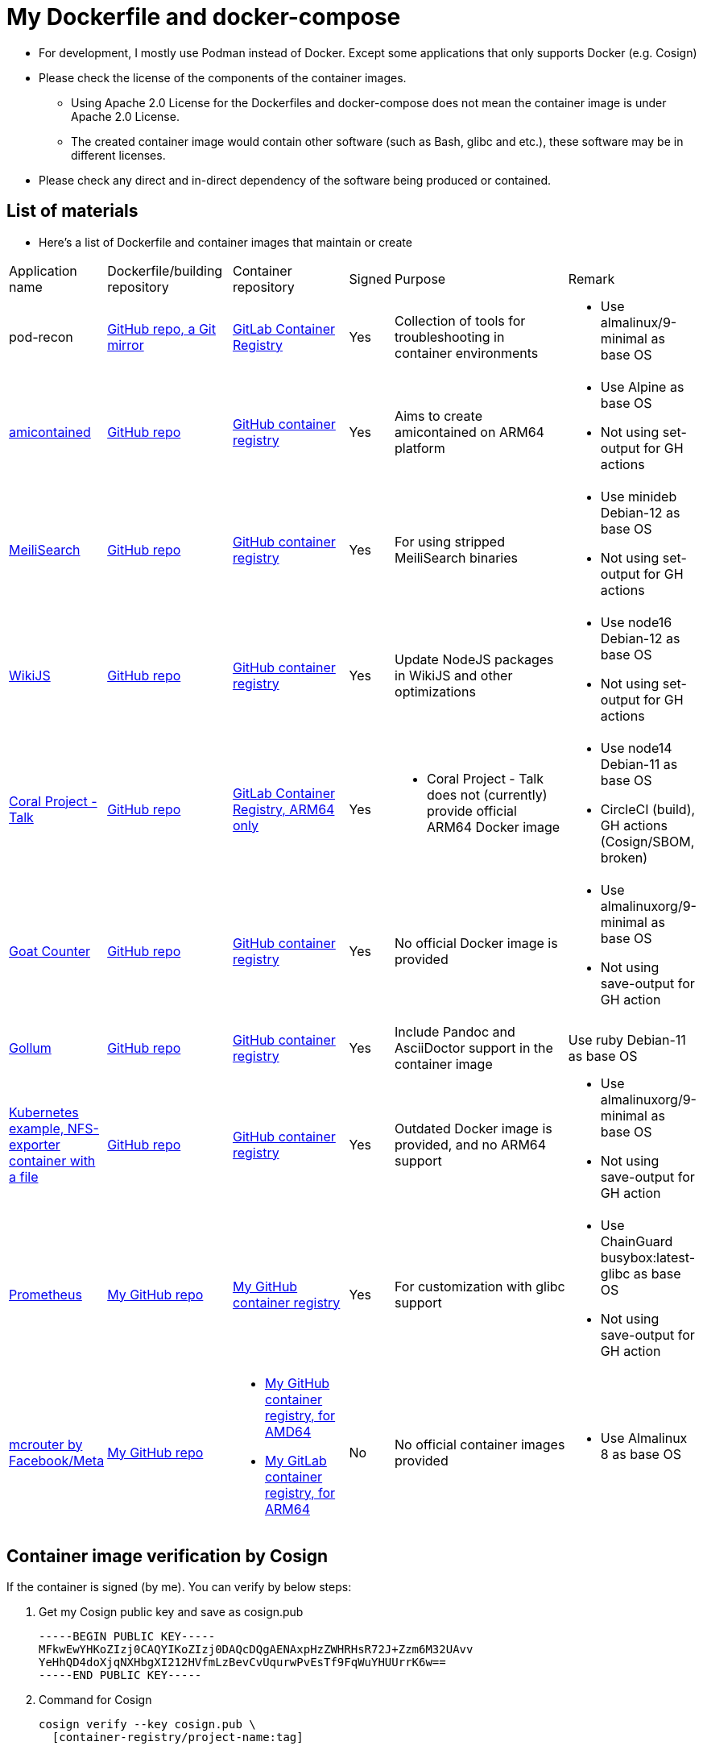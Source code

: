 # My Dockerfile and docker-compose

* For development, I mostly use Podman instead of Docker.
Except some applications that only supports Docker (e.g. Cosign)
* Please check the license of the components of the container images.
** Using Apache 2.0 License for the Dockerfiles and docker-compose
does not mean the container image is under Apache 2.0 License.
** The created container image would contain
other software (such as Bash, glibc and etc.), these software may
be in different licenses.
* Please check any direct and in-direct dependency of the software
being produced or contained.

== List of materials

* Here's a list of Dockerfile and container images that maintain or create

[.stripes-even,cols="2,3,3,1,5,2"]
|===
|Application name
|Dockerfile/building repository
|Container repository
|Signed
|Purpose
|Remark

|pod-recon
|https://github.com/patrickdung/pod-recon[GitHub repo, a Git mirror]
|https://gitlab.com/patrickdung/pod-recon/container_registry/2650242[GitLab Container Registry]
|Yes
|Collection of tools for troubleshooting in container environments
a|
* Use almalinux/9-minimal as base OS

|https://github.com/genuinetools/amicontained/[amicontained]
|https://github.com/patrickdung/amicontained-build[GitHub repo]
|https://github.com/patrickdung/amicontained-build/pkgs/container/amicontained-build[GitHub container registry]
|Yes
|Aims to create amicontained on ARM64 platform
a|
* Use Alpine as base OS
* Not using set-output for GH actions

|https://github.com/meilisearch/MeiliSearch/[MeiliSearch]
|https://github.com/patrickdung/MeiliSearch-crossbuild[GitHub repo]
|https://github.com/patrickdung/MeiliSearch-crossbuild/pkgs/container/meilisearch-crossbuild[GitHub container registry]
|Yes
|For using stripped MeiliSearch binaries
a|
* Use minideb Debian-12 as base OS
* Not using set-output for GH actions

|https://github.com/Requarks/wiki[WikiJS]
|https://github.com/patrickdung/wikijs-crossbuild[GitHub repo]
|https://github.com/patrickdung/wikijs-crossbuild/pkgs/container/wikijs-crossbuild[GitHub container registry]
|Yes
|Update NodeJS packages in WikiJS and other optimizations
a|
* Use node16 Debian-12 as base OS
* Not using set-output for GH actions

|https://github.com/coralproject/talk[Coral Project - Talk]
|https://github.com/patrickdung/coral-project-talk-container[GitHub repo]
|https://gitlab.com/patrickdung/docker-images/container_registry/2628639[GitLab Container Registry, ARM64 only]
|Yes
a|
* Coral Project - Talk does not (currently) provide official ARM64 Docker image
a|
* Use node14 Debian-11 as base OS
* CircleCI (build), GH actions (Cosign/SBOM, broken)

|https://github.com/arp242/goatcounter[Goat Counter]
|https://github.com/patrickdung/goatcounter-container[GitHub repo]
|https://github.com/patrickdung/goatcounter-container/pkgs/container/goatcounter-container[GitHub container registry]
|Yes
|No official Docker image is provided
a|
* Use almalinuxorg/9-minimal as base OS
* Not using save-output for GH action

|https://github.com/gollum/gollum/[Gollum]
|https://github.com/patrickdung/gollum-container/[GitHub repo]
|https://github.com/users/patrickdung/packages/container/package/gollum-container[GitHub container registry]
|Yes
|Include Pandoc and AsciiDoctor support in the container image
|Use ruby Debian-11 as base OS

|https://github.com/kubernetes/examples/tree/master/staging/volumes/nfs/nfs-data[Kubernetes example, NFS-exporter container with a file]
|https://github.com/patrickdung/goatcounter-container[GitHub repo]
|https://github.com/users/patrickdung/packages/container/package/k8s-example-nfs-data-container[GitHub container registry]
|Yes
|Outdated Docker image is provided, and no ARM64 support
a|
* Use almalinuxorg/9-minimal as base OS
* Not using save-output for GH action

|https://github.com/prometheus/prometheus/[Prometheus]
|https://github.com/patrickdung/prometheus-glibc[My GitHub repo]
|https://github.com/users/patrickdung/packages/container/package/prometheus-glibc[My GitHub container registry]
|Yes
|For customization with glibc support
a|
* Use ChainGuard busybox:latest-glibc as base OS
* Not using save-output for GH action
 
|https://github.com/facebook/mcrouter[mcrouter by Facebook/Meta]
|https://github.com/patrickdung/mcrouter-container[My GitHub repo]
a|
* https://github.com/users/patrickdung/packages/container/package/mcrouter-container[My GitHub container registry, for AMD64]
* https://gitlab.com/patrickdung/docker-images/container_registry/3798494[My GitLab container registry, for ARM64]
|No
|No official container images provided
a|
* Use Almalinux 8 as base OS

|===

== Container image verification by Cosign

If the container is signed (by me). You can verify by below steps:

. Get my Cosign public key and save as cosign.pub
+
[source,plaintext]
----
-----BEGIN PUBLIC KEY-----
MFkwEwYHKoZIzj0CAQYIKoZIzj0DAQcDQgAENAxpHzZWHRHsR72J+Zzm6M32UAvv
YeHhQD4doXjqNXHbgXI212HVfmLzBevCvUqurwPvEsTf9FqWuYHUUrrK6w==
-----END PUBLIC KEY-----
----
+
. Command for Cosign
+
[source,bash]
----
cosign verify --key cosign.pub \
  [container-registry/project-name:tag]
----
+
Example:
+
[source,bash]
----
cosign verify --key cosign.pub \
  ghcr.io/patrickdung/meilisearch-crossbuild:v0.24.0
----
+
. Output:
+
----
Verification for ghcr.io/patrickdung/meilisearch-crossbuild:v0.24.0 --
The following checks were performed on each of these signatures:
  - The cosign claims were validated
  - The signatures were verified against the specified public key
  - Any certificates were verified against the Fulcio roots.

[{"critical":{"identity":{"docker-reference":"ghcr.io/patrickdung/meilisearch-crossbuild"},"image":{"docker-manifest-digest":"sha256:41969fc06309c9988a23aa5a1ca677c171c9011399527d2c2120bab87ea9311a"},"type":"cosign container image signature"},"optional":null}]
----
